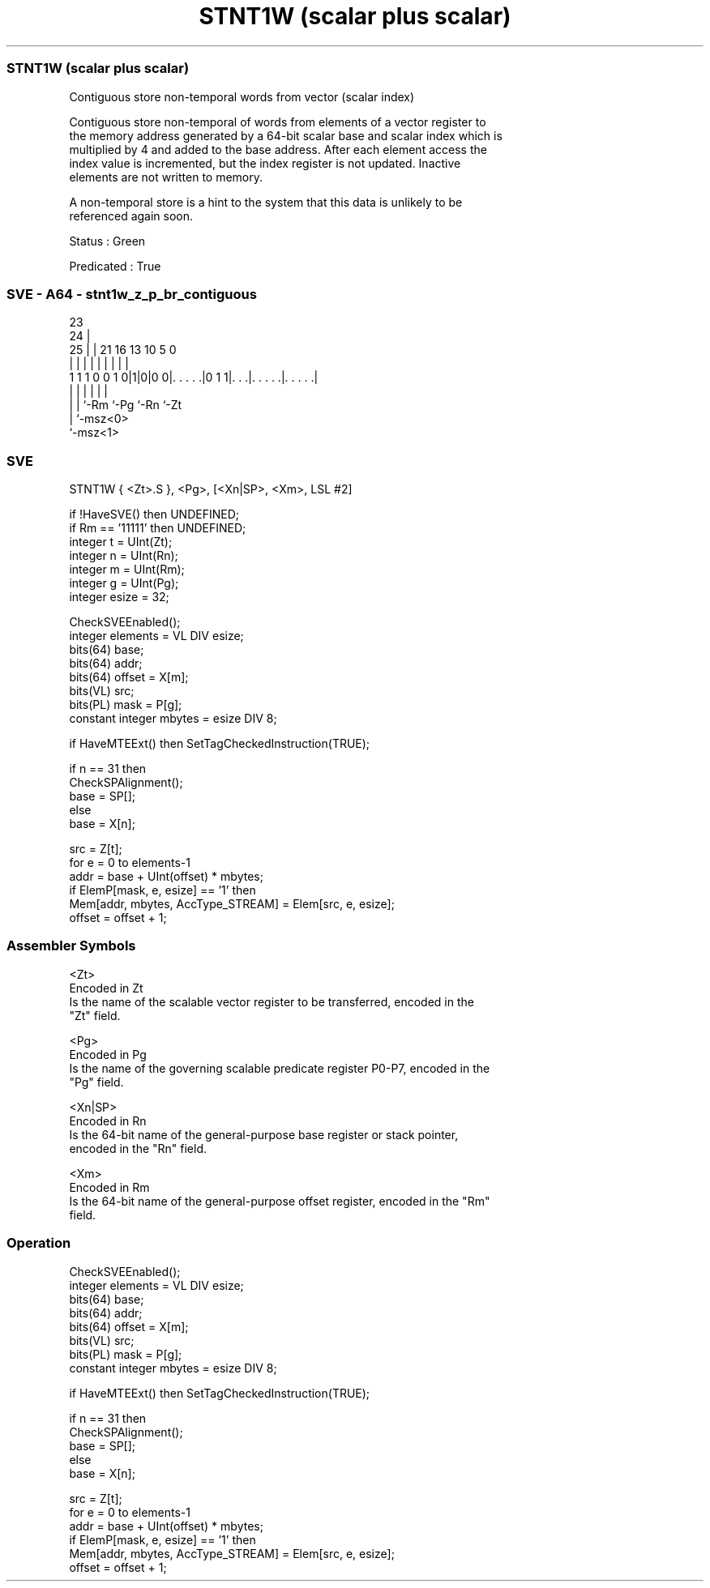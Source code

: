 .nh
.TH "STNT1W (scalar plus scalar)" "7" " "  "instruction" "sve"
.SS STNT1W (scalar plus scalar)
 Contiguous store non-temporal words from vector (scalar index)

 Contiguous store non-temporal of words from elements of a vector register to
 the memory address generated by a 64-bit scalar base and scalar index which is
 multiplied by 4 and added to the base address. After each element access the
 index value is incremented, but the index register is not updated. Inactive
 elements are not written to memory.

 A non-temporal store is a hint to the system that this data is unlikely to be
 referenced again soon.

 Status : Green

 Predicated : True



.SS SVE - A64 - stnt1w_z_p_br_contiguous
 
                                                                   
                   23                                              
                 24 |                                              
               25 | |  21        16    13    10         5         0
                | | |   |         |     |     |         |         |
   1 1 1 0 0 1 0|1|0|0 0|. . . . .|0 1 1|. . .|. . . . .|. . . . .|
                | |     |               |     |         |
                | |     `-Rm            `-Pg  `-Rn      `-Zt
                | `-msz<0>
                `-msz<1>
  
  
 
.SS SVE
 
 STNT1W  { <Zt>.S }, <Pg>, [<Xn|SP>, <Xm>, LSL #2]
 
 if !HaveSVE() then UNDEFINED;
 if Rm == '11111' then UNDEFINED;
 integer t = UInt(Zt);
 integer n = UInt(Rn);
 integer m = UInt(Rm);
 integer g = UInt(Pg);
 integer esize = 32;
 
 CheckSVEEnabled();
 integer elements = VL DIV esize;
 bits(64) base;
 bits(64) addr;
 bits(64) offset = X[m];
 bits(VL) src;
 bits(PL) mask = P[g];
 constant integer mbytes = esize DIV 8;
 
 if HaveMTEExt() then SetTagCheckedInstruction(TRUE);
 
 if n == 31 then
     CheckSPAlignment();
     base = SP[];
 else
     base = X[n];
 
 src = Z[t];
 for e = 0 to elements-1
     addr = base + UInt(offset) * mbytes;
     if ElemP[mask, e, esize] == '1' then
         Mem[addr, mbytes, AccType_STREAM] = Elem[src, e, esize];
     offset = offset + 1;
 

.SS Assembler Symbols

 <Zt>
  Encoded in Zt
  Is the name of the scalable vector register to be transferred, encoded in the
  "Zt" field.

 <Pg>
  Encoded in Pg
  Is the name of the governing scalable predicate register P0-P7, encoded in the
  "Pg" field.

 <Xn|SP>
  Encoded in Rn
  Is the 64-bit name of the general-purpose base register or stack pointer,
  encoded in the "Rn" field.

 <Xm>
  Encoded in Rm
  Is the 64-bit name of the general-purpose offset register, encoded in the "Rm"
  field.



.SS Operation

 CheckSVEEnabled();
 integer elements = VL DIV esize;
 bits(64) base;
 bits(64) addr;
 bits(64) offset = X[m];
 bits(VL) src;
 bits(PL) mask = P[g];
 constant integer mbytes = esize DIV 8;
 
 if HaveMTEExt() then SetTagCheckedInstruction(TRUE);
 
 if n == 31 then
     CheckSPAlignment();
     base = SP[];
 else
     base = X[n];
 
 src = Z[t];
 for e = 0 to elements-1
     addr = base + UInt(offset) * mbytes;
     if ElemP[mask, e, esize] == '1' then
         Mem[addr, mbytes, AccType_STREAM] = Elem[src, e, esize];
     offset = offset + 1;

